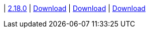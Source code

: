 
| https://github.com/vaticle/typedb-studio/releases/tag/2.18.0[2.18.0]
| https://github.com/vaticle/typedb-studio/releases/download/2.18.0/typedb-studio-windows-2.18.0.exe[Download]
// Check: PASSED
| https://github.com/vaticle/typedb-studio/releases/download/2.18.0/typedb-studio-linux-2.18.0.tar.gz[Download]
// Check: PASSED
| https://github.com/vaticle/typedb-studio/releases/download/2.18.0/typedb-studio-mac-2.18.0.dmg[Download]
// Check: PASSED
